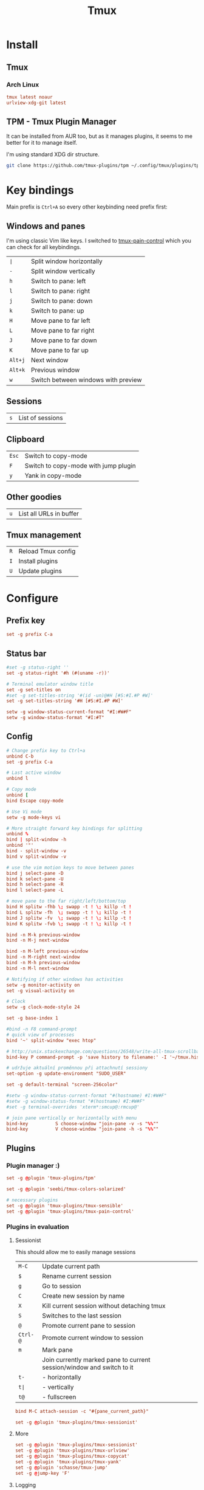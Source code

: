 #+title: Tmux
#+PROPERTY: header-args:conf :comments link :tangle-mode (identity #o600) :mkdirp yes :tangle ~/.local/share/chezmoi/private_dot_config/tmux/tmux.conf.tmpl

* Install
** Tmux
*** Arch Linux
#+begin_src conf :tangle etc/yupfiles/tmux.yup
tmux latest noaur
urlview-xdg-git latest
#+end_src

** TPM - Tmux Plugin Manager
It can be installed from AUR too, but as it manages plugins, it seems to me
better for it to manage itself.

I'm using standard XDG dir structure.

#+begin_src sh
git clone https://github.com/tmux-plugins/tpm ~/.config/tmux/plugins/tpm
#+end_src

* Key bindings
Main prefix is =Ctrl+A= so every other keybinding need prefix first:

** Windows and panes
I'm using classic Vim like keys. I switched to [[https://github.com/tmux-plugins/tmux-pain-control][tmux-pain-control]] which you can
check for all keybindings.

| =∣=     | Split window horizontally           |
| =-=     | Split window vertically             |
| =h=     | Switch to pane: left                |
| =l=     | Switch to pane: right               |
| =j=     | Switch to pane: down                |
| =k=     | Switch to pane: up                  |
| =H=     | Move pane to far left               |
| =L=     | Move pane to far right              |
| =J=     | Move pane to far down               |
| =K=     | Move pane to far up                 |
| =Alt+j= | Next window                         |
| =Alt+k= | Previous window                     |
| =w=     | Switch between windows with preview |

** Sessions
| =s= | List of sessions |

** Clipboard
| =Esc= | Switch to copy-mode |
| =F=   | Switch to copy-mode with jump plugin |
| =y=   | Yank in copy-mode   |

** Other goodies
| =u=     | List all URLs in buffer      |

** Tmux management
| =R= | Reload Tmux config |
| =I= | Install plugins    |
| =U= | Update plugins     |

* Configure
** Prefix key

#+begin_src conf
set -g prefix C-a
#+end_src

** Status bar
#+begin_src conf
#set -g status-right ''
set -g status-right '#h (#(uname -r))'

# Terminal emulator window title
set -g set-titles on
#set -g set-titles-string '#(id -un)@#H [#S:#I.#P #W]'
set -g set-titles-string '#H [#S:#I.#P #W]'

setw -g window-status-current-format "#I:#W#F"
setw -g window-status-format "#I:#T"

#+end_src

** Config
#+begin_src conf
# Change prefix key to Ctrl+a
unbind C-b
set -g prefix C-a

# Last active window
unbind l

# Copy mode
unbind [
bind Escape copy-mode

# Use Vi mode
setw -g mode-keys vi

# More straight forward key bindings for splitting
unbind %
bind | split-window -h
unbind '"'
bind - split-window -v
bind v split-window -v

# use the vim motion keys to move between panes
bind j select-pane -D
bind k select-pane -U
bind h select-pane -R
bind l select-pane -L

# move pane to the far right/left/bottom/top
bind H splitw -fhb \; swapp -t ! \; killp -t !
bind L splitw -fh  \; swapp -t ! \; killp -t !
bind J splitw -fv  \; swapp -t ! \; killp -t !
bind K splitw -fvb \; swapp -t ! \; killp -t !

bind -n M-k previous-window
bind -n M-j next-window

bind -n M-left previous-window
bind -n M-right next-window
bind -n M-h previous-window
bind -n M-l next-window

# Notifying if other windows has activities
setw -g monitor-activity on
set -g visual-activity on

# Clock
setw -g clock-mode-style 24

set -g base-index 1

#bind -n F8 command-prompt
# quick view of processes
bind '~' split-window "exec htop"

# http://unix.stackexchange.com/questions/26548/write-all-tmux-scrollback-to-a-file
bind-key P command-prompt -p 'save history to filename:' -I '~/tmux.history' 'capture-pane -S -32768 ; save-buffer %1 ; delete-buffer'

# udržuje aktuální proměnnou při attachnutí sessiony
set-option -g update-environment "SUDO_USER"

set -g default-terminal "screen-256color"

#setw -g window-status-current-format "#(hostname) #I:#W#F"
#setw -g window-status-format "#(hostname) #I:#W#F"
#set -g terminal-overrides 'xterm*:smcup@:rmcup@'

# join pane vertically or horizontally with menu
bind-key          S choose-window "join-pane -v -s "%%""
bind-key          V choose-window "join-pane -h -s "%%""
#+end_src

** Plugins
*** Plugin manager :)
#+begin_src conf
set -g @plugin 'tmux-plugins/tpm'
#+end_src
#+begin_src conf
set -g @plugin 'seebi/tmux-colors-solarized'

# necessary plugins
set -g @plugin 'tmux-plugins/tmux-sensible'
set -g @plugin 'tmux-plugins/tmux-pain-control'
#+end_src

*** Plugins in evaluation
**** Sessionist
This should allow me to easily manage sessions

| =M-C=    | Update current path                                                   |
| =$=      | Rename current session                                                |
| =g=      | Go to session                                                         |
| =C=      | Create new session by name                                            |
| =X=      | Kill current session without detaching tmux                           |
| =S=      | Switches to the last session                                          |
| =@=      | Promote current pane to session                                       |
| =Ctrl-@= | Promote current window to session                                     |
| =m=      | Mark pane                                                             |
|          | Join currently marked pane to current session/window and switch to it |
| =t-=     | - horizontally                                                        |
| =t∣=     | - vertically                                                          |
| =t@=     | - fullscreen                                                          |

#+begin_src conf
bind M-C attach-session -c "#{pane_current_path}"

set -g @plugin 'tmux-plugins/tmux-sessionist'
#+end_src

**** More
#+begin_src conf
set -g @plugin 'tmux-plugins/tmux-sessionist'
set -g @plugin 'tmux-plugins/tmux-urlview'
set -g @plugin 'tmux-plugins/tmux-copycat'
set -g @plugin 'tmux-plugins/tmux-yank'
set -g @plugin 'schasse/tmux-jump'
set -g @jump-key 'F'

#+end_src

**** Logging
| =P=     | Start/stop logging in the current pane |
| =Alt-p= | Screen capture                         |
| =Alt+P= | Save complete pane history             |

#+begin_src conf
set -g @plugin 'tmux-plugins/tmux-logging'
#+end_src

**** Tmux resurrect & Tmux continuum
*Beware:* because of continuum plugin autosaving, this plugin should be last one
before TPM initialization.

- [[https://github.com/tmux-plugins/tmux-continuum][GitHub - tmux-plugins/tmux-continuum: Continuous saving of tmux environment. ...]]
- [[https://github.com/tmux-plugins/tmux-resurrect][GitHub - tmux-plugins/tmux-resurrect: Persists tmux environment across system...]]

| =Ctrl-s= | Save    |
| =Ctrl-r= | Restore |

#+begin_src conf
set -g @plugin 'tmux-plugins/tmux-resurrect'
set -g @plugin 'tmux-plugins/tmux-continuum'
# set -g @continuum-restore 'on'
#+end_src

** Initialize plugin manager
This should be latest line in config file.

#+begin_src conf
run '~/.config/tmux/plugins/tpm/tpm'
#+end_src
